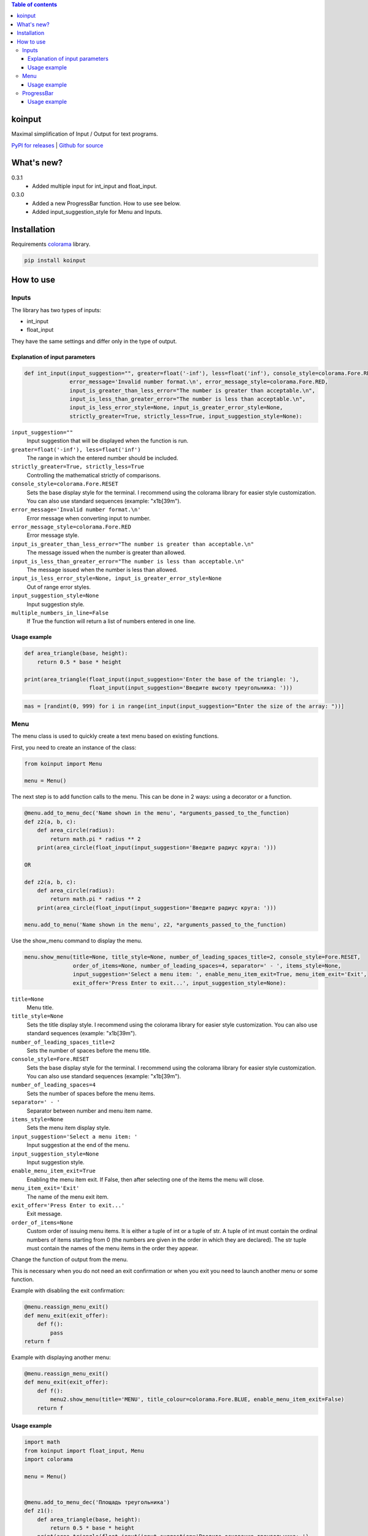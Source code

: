 .. image:: https://img.shields.io/pypi/v/koinput.svg
    :target: https://pypi.org/project/koinput/
    :alt: Latest Version

.. image:: https://img.shields.io/pypi/pyversions/koinput.svg
    :target: https://pypi.org/project/koinput/
    :alt: Supported Python versions

.. contents:: Table of contents
    :depth: 3

koinput
=======

Maximal simplification of Input / Output for text programs.

`PyPI for releases <https://pypi.org/project/koinput/>`_ |
`Github for source <https://github.com/k0perX-X/koinput>`_


What's new?
===========

0.3.1
    * Added multiple input for int_input and float_input.

0.3.0
    * Added a new ProgressBar function. How to use see below.
    * Added input_suggestion_style for Menu and Inputs.

Installation
============

Requirements `colorama <https://pypi.org/project/colorama/>`_ library.

.. code-block:: bash

    pip install koinput

How to use
==========

Inputs
------

The library has two types of inputs:

* int_input
* float_input

They have the same settings and differ only in the type of output.

Explanation of input parameters
+++++++++++++++++++++++++++++++

.. code-block:: python

    def int_input(input_suggestion="", greater=float('-inf'), less=float('inf'), console_style=colorama.Fore.RESET,
                  error_message='Invalid number format.\n', error_message_style=colorama.Fore.RED,
                  input_is_greater_than_less_error="The number is greater than acceptable.\n",
                  input_is_less_than_greater_error="The number is less than acceptable.\n",
                  input_is_less_error_style=None, input_is_greater_error_style=None,
                  strictly_greater=True, strictly_less=True, input_suggestion_style=None):

``input_suggestion=""``
    Input suggestion that will be displayed when the function is run.

``greater=float('-inf'), less=float('inf')``
    The range in which the entered number should be included.

``strictly_greater=True, strictly_less=True``
    Controlling the mathematical strictly of comparisons.

``console_style=colorama.Fore.RESET``
    Sets the base display style for the terminal. I recommend using the colorama library for easier style customization. You can also use standard sequences (example: "\x1b[39m").

``error_message='Invalid number format.\n'``
    Error message when converting input to number.

``error_message_style=colorama.Fore.RED``
    Error message style.

``input_is_greater_than_less_error="The number is greater than acceptable.\n"``
    The message issued when the number is greater than allowed.

``input_is_less_than_greater_error="The number is less than acceptable.\n"``
    The message issued when the number is less than allowed.

``input_is_less_error_style=None, input_is_greater_error_style=None``
    Out of range error styles.

``input_suggestion_style=None``
    Input suggestion style.

``multiple_numbers_in_line=False``
    If True the function will return a list of numbers entered in one line.

Usage example
+++++++++++++

.. code-block:: python

    def area_triangle(base, height):
        return 0.5 * base * height

    print(area_triangle(float_input(input_suggestion='Enter the base of the triangle: '),
                        float_input(input_suggestion='Введите высоту треугольника: ')))

.. code-block:: python

    mas = [randint(0, 999) for i in range(int_input(input_suggestion="Enter the size of the array: "))]

Menu
----

The menu class is used to quickly create a text menu based on existing functions.

First, you need to create an instance of the class:

.. code-block:: python

    from koinput import Menu

    menu = Menu()

The next step is to add function calls to the menu. This can be done in 2 ways: using a decorator or a function.

.. code-block:: python

    @menu.add_to_menu_dec('Name shown in the menu', *arguments_passed_to_the_function)
    def z2(a, b, c):
        def area_circle(radius):
            return math.pi * radius ** 2
        print(area_circle(float_input(input_suggestion='Введите радиус круга: ')))

    OR

    def z2(a, b, c):
        def area_circle(radius):
            return math.pi * radius ** 2
        print(area_circle(float_input(input_suggestion='Введите радиус круга: ')))

    menu.add_to_menu('Name shown in the menu', z2, *arguments_passed_to_the_function)

Use the show_menu command to display the menu.

.. code-block:: python

    menu.show_menu(title=None, title_style=None, number_of_leading_spaces_title=2, console_style=Fore.RESET,
                   order_of_items=None, number_of_leading_spaces=4, separator=' - ', items_style=None,
                   input_suggestion='Select a menu item: ', enable_menu_item_exit=True, menu_item_exit='Exit',
                   exit_offer='Press Enter to exit...', input_suggestion_style=None):

``title=None``
    Menu title.

``title_style=None``
    Sets the title display style. I recommend using the colorama library for easier style customization. You can also use standard sequences (example: "\x1b[39m").

``number_of_leading_spaces_title=2``
    Sets the number of spaces before the menu title.

``console_style=Fore.RESET``
    Sets the base display style for the terminal. I recommend using the colorama library for easier style customization. You can also use standard sequences (example: "\x1b[39m").

``number_of_leading_spaces=4``
    Sets the number of spaces before the menu items.

``separator=' - '``
    Separator between number and menu item name.

``items_style=None``
    Sets the menu item display style.

``input_suggestion='Select a menu item: '``
    Input suggestion at the end of the menu.

``input_suggestion_style=None``
    Input suggestion style.

``enable_menu_item_exit=True``
    Enabling the menu item exit. If False, then after selecting one of the items the menu will close.

``menu_item_exit='Exit'``
    The name of the menu exit item.

``exit_offer='Press Enter to exit...'``
    Exit message.

``order_of_items=None``
    Custom order of issuing menu items. It is either a tuple of int or a tuple of str. A tuple of int must contain the ordinal numbers of items starting from 0 (the numbers are given in the order in which they are declared). The str tuple must contain the names of the menu items in the order they appear.

Change the function of output from the menu.

This is necessary when you do not need an exit confirmation or when you exit you need to launch another menu or some function.

Example with disabling the exit confirmation:

.. code-block:: python

    @menu.reassign_menu_exit()
    def menu_exit(exit_offer):
        def f():
            pass
    return f

Example with displaying another menu:

.. code-block:: python

    @menu.reassign_menu_exit()
    def menu_exit(exit_offer):
        def f():
            menu2.show_menu(title='MENU', title_colour=colorama.Fore.BLUE, enable_menu_item_exit=False)
        return f

Usage example
+++++++++++++

.. code-block:: python

    import math
    from koinput import float_input, Menu
    import colorama

    menu = Menu()


    @menu.add_to_menu_dec('Площадь треугольника')
    def z1():
        def area_triangle(base, height):
            return 0.5 * base * height
        print(area_triangle(float_input(input_suggestion='Введите основание треугольника: '),
                            float_input(input_suggestion='Введите высоту треугольника: ')))


    @menu.add_to_menu_dec('Площадь круга')
        def z2():
            def area_circle(radius):
                return math.pi * radius ** 2
        print(area_circle(float_input(input_suggestion='Введите радиус круга: ')))


    @menu.add_to_menu_dec('Расстояние от точки до точки')
    def z3():
        def distance(x1, y1, x2, y2):
            return math.sqrt((x2 - x1) ** 2 + (y2 - y1) ** 2)
        print(distance(float_input(input_suggestion='Введите X первой точки: '),
                       float_input(input_suggestion='Введите Y первой точки: '),
                       float_input(input_suggestion='Введите X второй точки: '),
                       float_input(input_suggestion='Введите Y второй точки: ')))


    def z4():
        def capitalize_word(word):
            return word[0].upper() + word[1::]

        def capitalize_string(s):
            ss = s.split()
            for word in ss:
                s = s.replace(word, capitalize_word(word))
            return s
        print('Введите строку для изменения: ')
        print(capitalize_string(input()))


    @menu.reassign_menu_exit()
    def menu_exit(exit_offer):
        def f():
            pass
        return f


    def main():
        menu.add_to_menu('Capitalize', z4)
        menu.show_menu(title='МЕНЮ', title_colour=colorama.Fore.BLUE)


    if __name__ == '__main__':
        main()

ProgressBar
-----------

The progress bar is designed to show the progress of long-running tasks.

First, we import the ProgressBar class.

.. code-block:: python

    from koinput import ProgressBar

The class has properties:

``ProgressBar.max_value = 100``
    The maximum value from which the percentage is calculated or indicated in the counter mode.

``ProgressBar.counter = False``
    Enables counter mode. It displays not percentages, but value from max_value.

``ProgressBar.string = "[########################################] @@@%"``
    Indicates the view of the Progress Bar.

``ProgressBar.progressbar_symbol = "#"``
    A symbol indicating the placement of a progress bar.

``ProgressBar.percent_symbol = "@"``
    The symbol indicating the placement of percent (as well as the number of decimal places) or in counter mode only indicates its location.

``ProgressBar.counter_separator = '/'``
    A character or string to be displayed between value and max_value in counter mode.

To display the progress bar, use the show function.

.. code-block:: python

    ProgressBar.show(value, text=None)

``value``
    The current value of the progress bar.

``text=None``
    Comment for the current operation.

Usage example
+++++++++++++

.. code-block:: python

    from koinput import ProgressBar
    from time import sleep

    ProgressBar.max_value = 123
    for i in range(124):
        ProgressBar.show(i)
        sleep(0.07)

    ProgressBar.max_value = 10
    ProgressBar.counter = True
    ProgressBar.string = "|&&&&&&&&&&&&&&&&&&&&&&&&&&&&&&&&&&&&&&&&&&&&&&&&&| {*}"
    ProgressBar.progressbar_symbol = "&"
    ProgressBar.percent_symbol = "*"
    ProgressBar.counter_separator = ' element of '
    for i in range(11):
        ProgressBar.show(i, f"Element {i}")
        sleep(0.7)

